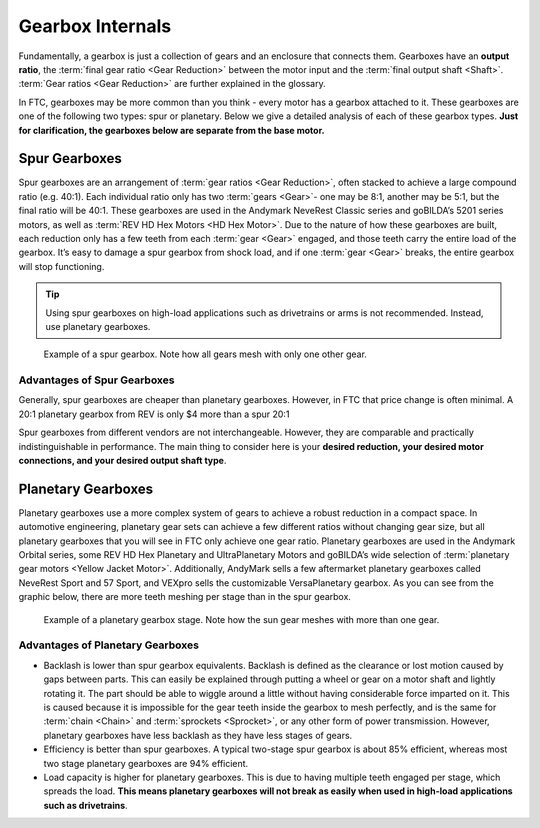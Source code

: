 =================
Gearbox Internals
=================
Fundamentally, a gearbox is just a collection of gears and an enclosure that
connects them. Gearboxes have an **output ratio**,
the :term:`final gear ratio <Gear Reduction>` between the motor input and the
:term:`final output shaft <Shaft>`.
:term:`Gear ratios <Gear Reduction>` are further explained in the glossary.

In FTC, gearboxes may be more common than you think -
every motor has a gearbox attached to it.
These gearboxes are one of the following two types: spur or planetary.
Below we give a detailed analysis of each of these gearbox types.
**Just for clarification, the gearboxes below are separate from the base
motor.**

Spur Gearboxes
--------------
Spur gearboxes are an arrangement of :term:`gear ratios <Gear Reduction>`,
often stacked to achieve a large compound ratio (e.g. 40:1).
Each individual ratio only has two :term:`gears <Gear>`- one may be 8:1,
another may be 5:1, but the final ratio will be 40:1.
These gearboxes are used in the Andymark NeveRest Classic series and
goBILDA’s 5201 series motors,
as well as :term:`REV HD Hex Motors <HD Hex Motor>`.
Due to the nature of how these gearboxes are built,
each reduction only has a few teeth from each :term:`gear <Gear>` engaged,
and those teeth carry the entire load of the gearbox.
It’s easy to damage a spur gearbox from shock load,
and if one :term:`gear <Gear>` breaks,
the entire gearbox will stop functioning.

..  tip:: Using spur gearboxes on high-load applications such as
  drivetrains or arms is not recommended.
  Instead, use planetary gearboxes.

.. figure:: images/motor-hardware/spur-gearbox.jpg
    :alt: An example spur gearbox

    Example of a spur gearbox.
    Note how all gears mesh with only one other gear.

Advantages of Spur Gearboxes
^^^^^^^^^^^^^^^^^^^^^^^^^^^^
Generally, spur gearboxes are cheaper than planetary gearboxes.
However, in FTC that price change is often minimal.
A 20:1 planetary gearbox from REV is only $4 more than a spur 20:1

Spur gearboxes from different vendors are not interchangeable.
However, they are comparable and practically indistinguishable in performance.
The main thing to consider here is your **desired reduction,
your desired motor connections, and your desired output shaft type**.

Planetary Gearboxes
-------------------
Planetary gearboxes use a more complex system of gears to achieve a robust
reduction in a compact space.
In automotive engineering, planetary gear sets can achieve a few different
ratios without changing gear size, but all planetary gearboxes that you will
see in FTC only achieve one gear ratio.
Planetary gearboxes are used in the Andymark Orbital series,
some REV HD Hex Planetary and UltraPlanetary Motors
and
goBILDA’s wide selection of
:term:`planetary gear motors <Yellow Jacket Motor>`.
Additionally, AndyMark sells a few aftermarket planetary gearboxes called
NeveRest Sport and 57 Sport,
and VEXpro sells the customizable VersaPlanetary gearbox.
As you can see from the graphic below, there are more teeth meshing per stage
than in the spur gearbox.

.. figure:: images/motor-hardware/planetary-gearbox.png
    :alt: A planetary gearbox diagram

    Example of a planetary gearbox stage.
    Note how the sun gear meshes with more than one gear.

Advantages of Planetary Gearboxes
^^^^^^^^^^^^^^^^^^^^^^^^^^^^^^^^^

* Backlash is lower than spur gearbox equivalents. Backlash is defined as the
  clearance or lost motion caused by gaps between parts.
  This can easily be explained through putting a wheel or gear on a motor shaft
  and lightly rotating it.
  The part should be able to wiggle around a little without having considerable
  force imparted on it.
  This is caused because it is impossible for the gear teeth inside the gearbox
  to mesh perfectly, and is the same for :term:`chain <Chain>` and
  :term:`sprockets <Sprocket>`, or any other form of power transmission.
  However, planetary gearboxes have less backlash as they have less stages of
  gears.
* Efficiency is better than spur gearboxes. A typical two-stage spur gearbox is
  about 85% efficient,
  whereas most two stage planetary gearboxes are 94% efficient.
* Load capacity is higher for planetary gearboxes.
  This is due to having multiple teeth engaged per stage,
  which spreads the load.
  **This means planetary gearboxes will not break as easily when used in
  high-load applications such as drivetrains**.
